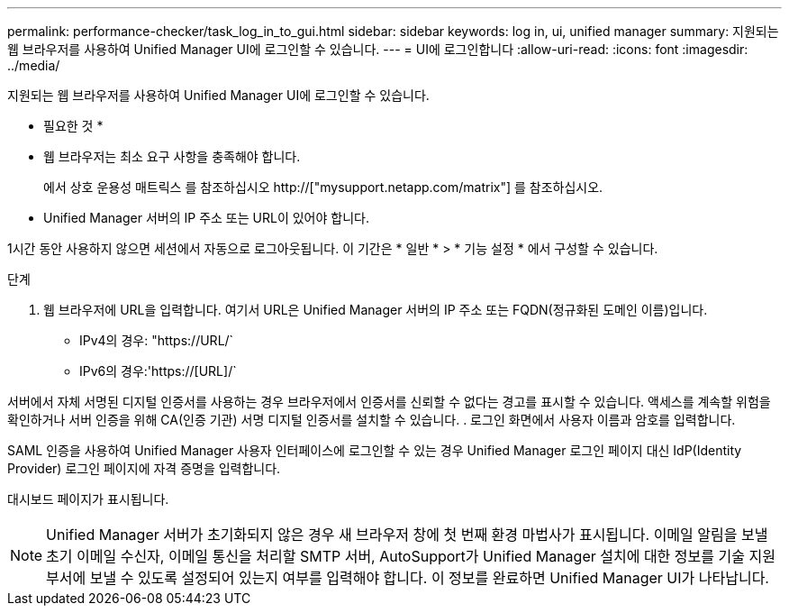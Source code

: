 ---
permalink: performance-checker/task_log_in_to_gui.html 
sidebar: sidebar 
keywords: log in, ui, unified manager 
summary: 지원되는 웹 브라우저를 사용하여 Unified Manager UI에 로그인할 수 있습니다. 
---
= UI에 로그인합니다
:allow-uri-read: 
:icons: font
:imagesdir: ../media/


[role="lead"]
지원되는 웹 브라우저를 사용하여 Unified Manager UI에 로그인할 수 있습니다.

* 필요한 것 *

* 웹 브라우저는 최소 요구 사항을 충족해야 합니다.
+
에서 상호 운용성 매트릭스 를 참조하십시오 http://["mysupport.netapp.com/matrix"] 를 참조하십시오.

* Unified Manager 서버의 IP 주소 또는 URL이 있어야 합니다.


1시간 동안 사용하지 않으면 세션에서 자동으로 로그아웃됩니다. 이 기간은 * 일반 * > * 기능 설정 * 에서 구성할 수 있습니다.

.단계
. 웹 브라우저에 URL을 입력합니다. 여기서 URL은 Unified Manager 서버의 IP 주소 또는 FQDN(정규화된 도메인 이름)입니다.
+
** IPv4의 경우: "+https://URL/+`
** IPv6의 경우:'https://[URL]/`




서버에서 자체 서명된 디지털 인증서를 사용하는 경우 브라우저에서 인증서를 신뢰할 수 없다는 경고를 표시할 수 있습니다. 액세스를 계속할 위험을 확인하거나 서버 인증을 위해 CA(인증 기관) 서명 디지털 인증서를 설치할 수 있습니다. . 로그인 화면에서 사용자 이름과 암호를 입력합니다.

SAML 인증을 사용하여 Unified Manager 사용자 인터페이스에 로그인할 수 있는 경우 Unified Manager 로그인 페이지 대신 IdP(Identity Provider) 로그인 페이지에 자격 증명을 입력합니다.

대시보드 페이지가 표시됩니다.

[NOTE]
====
Unified Manager 서버가 초기화되지 않은 경우 새 브라우저 창에 첫 번째 환경 마법사가 표시됩니다. 이메일 알림을 보낼 초기 이메일 수신자, 이메일 통신을 처리할 SMTP 서버, AutoSupport가 Unified Manager 설치에 대한 정보를 기술 지원 부서에 보낼 수 있도록 설정되어 있는지 여부를 입력해야 합니다. 이 정보를 완료하면 Unified Manager UI가 나타납니다.

====